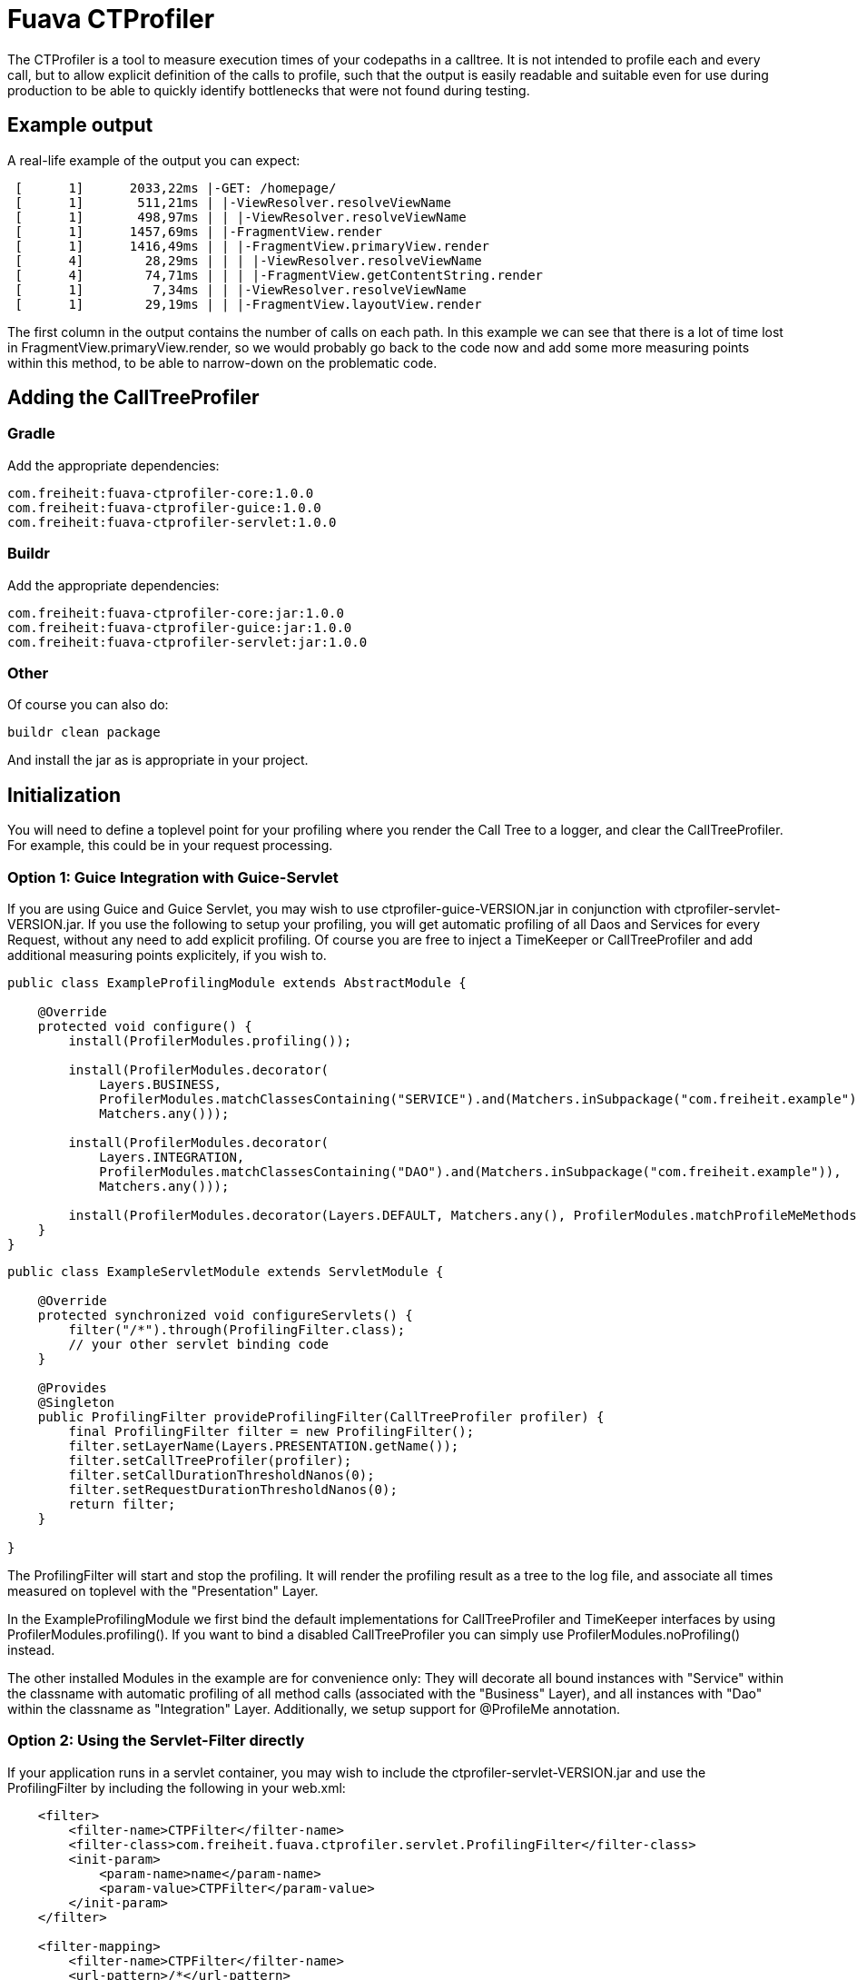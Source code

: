 Fuava CTProfiler
================

The CTProfiler is a tool to measure execution times of your codepaths in a calltree. It is not intended to profile each and every call, but to allow explicit definition of the calls to profile, such that the output is easily readable and suitable even for use during production to be able to quickly identify bottlenecks that were not found during testing.


Example output
--------------

A real-life example of the output you can expect:
---------------------------------------------------------------------
 [      1]      2033,22ms |-GET: /homepage/
 [      1]       511,21ms | |-ViewResolver.resolveViewName
 [      1]       498,97ms | | |-ViewResolver.resolveViewName
 [      1]      1457,69ms | |-FragmentView.render
 [      1]      1416,49ms | | |-FragmentView.primaryView.render
 [      4]        28,29ms | | | |-ViewResolver.resolveViewName
 [      4]        74,71ms | | | |-FragmentView.getContentString.render
 [      1]         7,34ms | | |-ViewResolver.resolveViewName
 [      1]        29,19ms | | |-FragmentView.layoutView.render
---------------------------------------------------------------------

The first column in the output contains the number of calls on each path.
In this example we can see that there is a lot of time lost in FragmentView.primaryView.render, so we would probably go back to the code now and add some more measuring points within this method, to be able to narrow-down on the problematic code.


Adding the CallTreeProfiler
---------------------------

Gradle
~~~~~~

Add the appropriate dependencies:


  com.freiheit:fuava-ctprofiler-core:1.0.0
  com.freiheit:fuava-ctprofiler-guice:1.0.0
  com.freiheit:fuava-ctprofiler-servlet:1.0.0

Buildr
~~~~~~

Add the appropriate dependencies:


  com.freiheit:fuava-ctprofiler-core:jar:1.0.0
  com.freiheit:fuava-ctprofiler-guice:jar:1.0.0
  com.freiheit:fuava-ctprofiler-servlet:jar:1.0.0

Other
~~~~~

Of course you can also do: 

  buildr clean package

And install the jar as is appropriate in your project.


Initialization
--------------

You will need to define a toplevel point for your profiling where you render the Call Tree to a logger, and clear the CallTreeProfiler. For example, this could be in your request processing.

Option 1: Guice Integration with Guice-Servlet
~~~~~~~~~~~~~~~~~~~~~~~~~~~~~~~~~~~~~~~~~~~~~~

If you are using Guice and Guice Servlet, you may wish to use ctprofiler-guice-VERSION.jar
in conjunction with  ctprofiler-servlet-VERSION.jar. 
If you use the following to setup your profiling, you will get automatic profiling of all Daos and Services for every Request, without any need to add explicit profiling. Of course you are free to inject a TimeKeeper or CallTreeProfiler and add additional measuring points explicitely, if you wish to.

--------------------------------------------------------------------
public class ExampleProfilingModule extends AbstractModule {

    @Override
    protected void configure() {
        install(ProfilerModules.profiling());

        install(ProfilerModules.decorator(
            Layers.BUSINESS,
            ProfilerModules.matchClassesContaining("SERVICE").and(Matchers.inSubpackage("com.freiheit.example")),
            Matchers.any()));

        install(ProfilerModules.decorator(
            Layers.INTEGRATION,
            ProfilerModules.matchClassesContaining("DAO").and(Matchers.inSubpackage("com.freiheit.example")),
            Matchers.any()));

        install(ProfilerModules.decorator(Layers.DEFAULT, Matchers.any(), ProfilerModules.matchProfileMeMethods()));
    }
}
--------------------------------------------------------------------


--------------------------------------------------------------------
public class ExampleServletModule extends ServletModule {

    @Override
    protected synchronized void configureServlets() {
        filter("/*").through(ProfilingFilter.class);
        // your other servlet binding code
    }

    @Provides
    @Singleton
    public ProfilingFilter provideProfilingFilter(CallTreeProfiler profiler) {
        final ProfilingFilter filter = new ProfilingFilter();
        filter.setLayerName(Layers.PRESENTATION.getName());
        filter.setCallTreeProfiler(profiler);
        filter.setCallDurationThresholdNanos(0);
        filter.setRequestDurationThresholdNanos(0);
        return filter;
    }

}

--------------------------------------------------------------------


The ProfilingFilter will start and stop the profiling. It will render the profiling result as a tree to the log file, and associate 
all times measured on toplevel with the "Presentation" Layer.

In the ExampleProfilingModule we first bind the default implementations for CallTreeProfiler and TimeKeeper interfaces by using 
ProfilerModules.profiling(). If you want to bind a disabled CallTreeProfiler you can simply use ProfilerModules.noProfiling() instead.

The other installed Modules in the example are for convenience only: They will decorate all bound instances with "Service" within the classname 
with automatic profiling of all method calls (associated with the "Business" Layer), and all instances with "Dao" within the classname as "Integration" Layer.
Additionally, we setup support for @ProfileMe annotation. 


Option 2: Using the Servlet-Filter directly
~~~~~~~~~~~~~~~~~~~~~~~~~~~~~~~~~~~~~~~~~~~

If your application runs in a servlet container, you may wish to include the ctprofiler-servlet-VERSION.jar and use
the ProfilingFilter by including the following in your web.xml:

---------------------------------------------------------------------
    <filter>
        <filter-name>CTPFilter</filter-name>
        <filter-class>com.freiheit.fuava.ctprofiler.servlet.ProfilingFilter</filter-class>
        <init-param>
            <param-name>name</param-name>
            <param-value>CTPFilter</param-value>
        </init-param>
    </filter>

    <filter-mapping>
        <filter-name>CTPFilter</filter-name>
        <url-pattern>/*</url-pattern>
    </filter-mapping>

---------------------------------------------------------------------

The Filter will use SLF4J and log all call trees to the logger 'com.freiheit.fuava.ctprofiler.servlet.ProfilingFilter'.

In this example, we have used all default options, meaning that the profiler instance used
is 'ProfilerFactory.getGlobalProfiler()'. If you follow this example, you need to use 'ProfilerFactory.getGlobalProfiler()'
or 'ProfilerFactory.getGlobalTimeKeeper()' instead of your own instance.

When using the global profiler/timekeeper instances, you easily control wether or not the profiling shall be enabled by setting
the system property "fdc.fuava.ctprofiler.enabled". The default is "true", if you do not want profiling
to be enabled simply set it to "false" on startup. For example:

---------------------------------------------------------------------
java -Dfdc.fuava.ctprofiler.enabled=false YourApp
---------------------------------------------------------------------

Option 3: Manual Initialization
~~~~~~~~~~~~~~~~~~~~~~~~~~~~~~~

If you do not wish to use the ProfilingFilter of the ctprofiler-servlet jar,
you may do the initialization yourself:

---------------------------------------------------------------------
 CallTreeProfiler profiler = ....
 
 void beforeRequestHandling(String requestname) {
   // make sure there are no dangling measurements
   profiler.clear();
   profiler.begin(requestname, System.nanoTime());
 }
 
 void afterRequestHandling(String requestname) {
 
   profiler.end(requestname, System.nanoTime());
   
   String output = profiler.renderThreadStateAsText(new StringBuilder()).toString();
   System.out.println(output);
   
 }
---------------------------------------------------------------------



Usage
-----

To get an interesting Calltree, you will now need to add some more measuring points. You have a lot of options for this, here are some suggestions:



Method interceptor for your DAOs (Spring example)
~~~~~~~~~~~~~~~~~~~~~~~~~~~~~~~~~~~~~~~~~~~~~~~~~

It has proved very usefull to add a Method Interceptor to your dependency injection framework which wraps all calls to your DAOs. 


The ctprofiler-aop-VERSION.jar provides an implementation of aopalliance MethodInterceptor. 

If you are using Guice, you can use the example module from above and you are done. If you are 
using Spring, you can achieve similar results like this (please note that this example
has less features compared to the guice example):

---------------------------------------------------------------------

    <!--  Setup profiling -->
    <bean id="ctprofiler" class="com.freiheit.fuava.ctprofiler.core.impl.ProfilerFactory" factory-method="getGlobalProfiler"/>
    <bean id="cttimekeeper" class="com.freiheit.fuava.ctprofiler.core.impl.ProfilerFactory" factory-method="getGlobalTimeKeeper"/>
    
    <bean name="ctpMethodInterceptor" class="com.freiheit.fuava.ctprofiler.aop.ProfilingMethodInterceptor">
        <constructor-arg ref="cttimekeeper"></constructor-arg>
    </bean>    
    
    <bean class="org.springframework.aop.framework.autoproxy.BeanNameAutoProxyCreator">
        <property name="beanNames"><value>*Dao</value></property>
        <property name="interceptorNames">
            <list>
              <value>ctpMethodInterceptor</value>
            </list>
        </property>
    </bean>
---------------------------------------------------------------------


Explicit Measuring Points
~~~~~~~~~~~~~~~~~~~~~~~~~

If you suspect your code in certain parts to be suboptimal, you could add simple measurements:

---------------------------------------------------------------------
 TimeKeeper timeKeeper = ...
 timeKeeper.begin("name");
 try {
   // do whatever
 } finally {
   timeKeeper.end("name");
 }
--------------------------------------------------------------------- 


Profile entire objects
~~~~~~~~~~~~~~~~~~~~~~

If you create objects for which you would like to add profiling of the methods transparently (similar to the Method Interceptor above) you can use the proxy functionality of the TimeKeeper:

---------------------------------------------------------------------
 TimeKeeper timeKeeper = ...
 MyInterface myInstance = ...
 myInstance = timeKeeper.proxy(MyInterface.class, myInstance);
---------------------------------------------------------------------



Advanced: Include statistics of computations in different Threads
-----------------------------------------------------------------

If your application delegates work to worker threads, and later collects the results, you can even include the Call Tree of your delegated work. For example, you could do something along the following lines:

---------------------------------------------------------------------
   CallTreeProfiler profiler = ...
   Statistics statistics;
   profiler.begin("delegating", System.nanoTime());
   try {
     Future<Statistics> statisticsFuture = ExecutorService.submit(new Callable<Statistics>() {
       Statistics call() {
         CallTreeProfiler profiler = ...
         try {
         // do your work
      
           return profiler.getStatistics();
         } finally {
           profiler.clear();
         }
       }
     });
   
     // do some other stuff
     
     statistics = statisticsFuture.get();
   } finally {
     profiler.end("delegating", System.nanoTime(), statistics);
   }
---------------------------------------------------------------------


When the output is rendered, the statistics that were associated like above will be marked. An example output is:

---------------------------------------------------------------------
 ----------- BEGIN SUBTASK ----------
     [pool-4-thread-13]
     [      1]      3604,24ms |-
     [      5]      3585,78ms | |-AmadeusWebserviceAAO.sendRequest
     [      5]        97,85ms | | |-AxisStubConstructor
     [      1]       930,80ms | | |-AirMultiAvailability
     [      1]       930,75ms | | | |-AMADEUS-Webservice
     [      4]      2556,54ms | | |-FareQuoteItinerary
     [      4]      2556,31ms | | | |-AMADEUS-Webservice
     [     21]         0,57ms | |-LocationResolver.resolveLocationForIataAirportCode
     [      1]         0,06ms | |-SessionPool.return

 ----------- END   SUBTASK ----------
---------------------------------------------------------------------



Subprojects
-----------

 /core                 - Core Call Tree profiling library (with no further dependencies)
 /servlet              - Convenient Measuring of Servlet Code
 /aop                  - Implementations of aopalliance-Interfaces for easy profiling of automatically proxied objects
 /spring               - Spring integration
 /guice                - Guice integration

Additional directories
----------------------
 /released             - 'released' jar versions


Build System
------------
We use buildr for building , http://buildr.apache.org/installing.html#linux
 

Publish to maven repo
---------------------

Make sure to set your maven repository settings in your environment.

For example set the required arguments user wide:

```
cat $GRADLE_USER_HOME/gradle.properties
mavenUser=username
mavenPassword=basic-auth-password
mavenRepo=repository-url
```


Then call:

```
gradle clean build publish
```